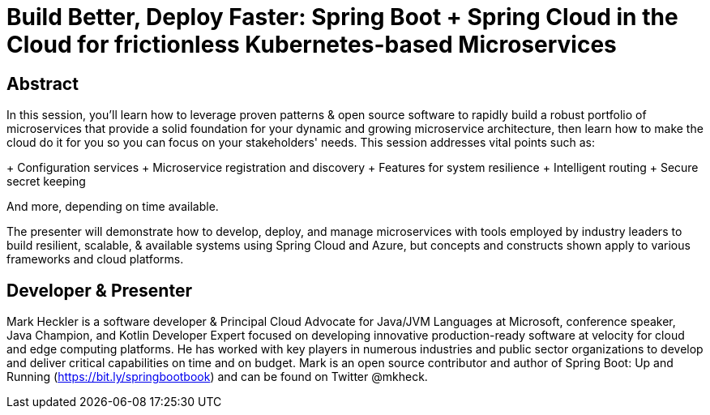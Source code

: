 = Build Better, Deploy Faster: Spring Boot + Spring Cloud in the Cloud for frictionless Kubernetes-based Microservices

== Abstract

In this session, you'll learn how to leverage proven patterns & open source software to rapidly build a robust portfolio of microservices that provide a solid foundation for your dynamic and growing microservice architecture, then learn how to make the cloud do it for you so you can focus on your stakeholders' needs. This session addresses vital points such as:

+ Configuration services
+ Microservice registration and discovery
+ Features for system resilience
+ Intelligent routing
+ Secure secret keeping

And more, depending on time available.

The presenter will demonstrate how to develop, deploy, and manage microservices with tools employed by industry leaders to build resilient, scalable, & available systems using Spring Cloud and Azure, but concepts and constructs shown apply to various frameworks and cloud platforms.

== Developer & Presenter

Mark Heckler is a software developer & Principal Cloud Advocate for Java/JVM Languages at Microsoft, conference speaker, Java Champion, and Kotlin Developer Expert focused on developing innovative production-ready software at velocity for cloud and edge computing platforms. He has worked with key players in numerous industries and public sector organizations to develop and deliver critical capabilities on time and on budget. Mark is an open source contributor and author of Spring Boot: Up and Running (https://bit.ly/springbootbook) and can be found on Twitter @mkheck.

